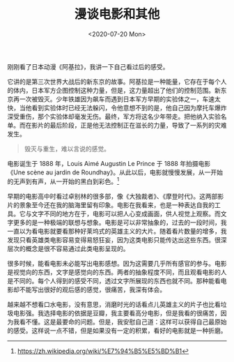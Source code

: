 #+TITLE: 漫谈电影和其他
#+DATE: <2020-07-20 Mon>
#+TAGS[]: 电影 随笔

刚刚看了日本动漫《阿基拉》，我讲一下自己看过后的感受。

它讲的是第三次世界大战后的新东京的故事。阿基拉是一种能量，它存在于每个人的体内，日本军方企图控制这种力量，但是，这力量超出了他们的控制范围。新东京再一次被毁灭。少年铁雄因为飙车而遇到日本军方早期的实验体之一，车速太快，当他看到实验体时已经无法躲闪，令他意想不到的是，他自己因为摩托车爆炸深受重伤，那个实验体却毫发无伤。最终，军方将这名少年带走。把他纳入实验名单。而在影片的最后阶段，正是他无法控制正在滋长的力量，导致了一系列的灾难发生。

#+BEGIN_QUOTE
  毁灭与重生，难以言说的感觉。
#+END_QUOTE

电影诞生于 1888 年，Louis Aimé Augustin Le Prince 于 1888
年拍摄电影《Une scène au jardin de
Roundhay》。从此以后，电影就慢慢发展，从一开始的无声到有声，从一开始的黑白到彩色。[fn:1]

早期的电影高中时看过卓别林的很多部，像《大独裁者》、《摩登时代》。这两部影片的景象至今还在我的脑海里留有印象。电影在我看来，也是一种表达自我的工具。它与文字不同的地方在于，电影可以把人心变成画面，供人视觉上观察。而文字更多的是一种极端的联想与想象。电影是可以非常抽象的，过去的一段时间，我一直以为看电影就要看那种好莱坞式的英雄主义的大片。随着看片数量的增多，我发现只看英雄类电影容易变得易怒狂妄，因为这类电影只能传达出这些东西。很深层次的概念是很不容易通过此类电影呈现的。

很多时候，能看电影未必能写出电影感想。因为这需要几乎所有感官的参与。电影是视觉向的东西，文字是感觉向的东西。两者的抽象程度不同，而且观看电影的人是不同的。每个人得到的感受不同，透过文字所展现的东西也就不同。那种能看电影却不能写出很好的观后感的感觉，很痛苦，我深有体会。

越来越不想看口水电影，没有意思，消磨时光的话看点儿英雄主义的片子也比看垃圾电影强。我选择电影的依据是豆瓣，我主要看高分电影，但是我看的很痛苦，因为我看不懂。这是最要命的问题。但是，我安慰自己道：这样可以获得自己最原始的感受。这样说一点不错，但是如果没有一定的积累，看好的电影就是一种折磨。

[fn:1] [[https://zh.wikipedia.org/wiki/%E7%94%B5%E5%BD%B1]]
